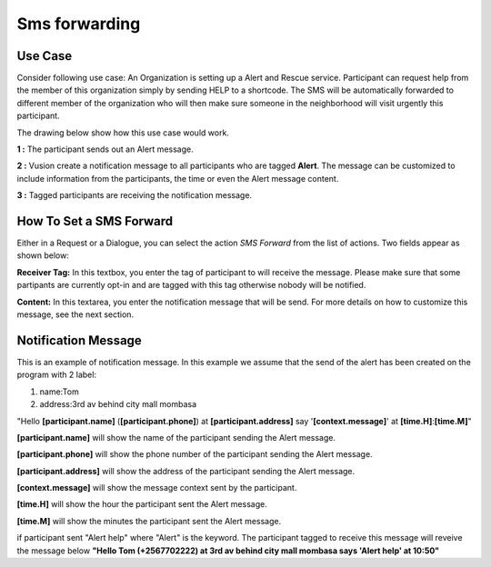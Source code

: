 Sms forwarding
##############

Use Case
----------
Consider following use case: An Organization is setting up a Alert and Rescue service. Participant can request help from the member of this organization simply by sending HELP to a shortcode.
The SMS will be automatically forwarded to different member of the organization who will then make sure someone in the neighborhood will visit urgently this participant. 

The drawing below show how this use case would work.

.. image:: _static/img/smsforwarding_use_case.jpg


**1 :** The participant sends out an Alert message.

**2 :** Vusion create a notification message to all participants who are tagged **Alert**. The message can be customized to include information from the participants, the time or even the Alert message content. 

**3 :** Tagged participants are receiving the notification message.


How To Set a SMS Forward
------------------------

Either in a Request or a Dialogue, you can select the action *SMS Forward* from the list of actions. Two fields appear as shown below:
 
.. image:: _static/img/smsforwarding_action.png

**Receiver Tag:** 
In this textbox, you enter the tag of participant to will receive the message. Please make sure that some partipants are currently opt-in and are tagged with this tag otherwise nobody will be notified.

**Content:** 
In this textarea, you enter the notification message that will be send. For more details on how to customize this message, see the next section.


Notification Message
--------------------

This is an example of notification message. In this example we assume that the send of the alert has been created on the program with 2 label:

#. name:Tom
#. address:3rd av behind city mall mombasa

"Hello **[participant.name]** (**[participant.phone]**) at **[participant.address]** say '**[context.message]**' at **[time.H]**:**[time.M]**"

**[participant.name]**      will show the name of the participant sending the Alert message.

**[participant.phone]**     will show the phone number of the participant sending the Alert message.
     
**[participant.address]**   will show the address of the participant sending the Alert message.
     
**[context.message]**       will show the message context sent by the participant.
     
**[time.H]**                will show the hour the participant sent the Alert message.
     
**[time.M]**                will show the minutes the participant sent the Alert message.

if participant sent "Alert help" where "Alert" is the keyword. The participant tagged to receive this message will reveive the message below 
**"Hello Tom (+2567702222) at 3rd av behind city mall mombasa says 'Alert help' at 10:50"**

